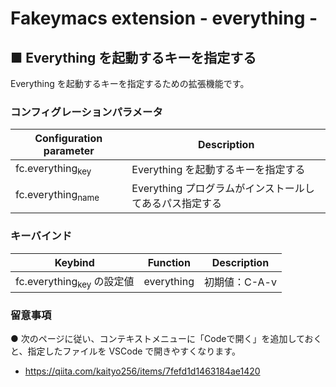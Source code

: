#+STARTUP: showall indent

* Fakeymacs extension - everything -

** ■ Everything を起動するキーを指定する

Everything を起動するキーを指定するための拡張機能です。

*** コンフィグレーションパラメータ

|-------------------------+---------------------------------------------------------|
| Configuration parameter | Description                                             |
|-------------------------+---------------------------------------------------------|
| fc.everything_key       | Everything を起動するキーを指定する                     |
| fc.everything_name      | Everything プログラムがインストールしてあるパス指定する |
|-------------------------+---------------------------------------------------------|

*** キーバインド

|----------------------------+------------+---------------|
| Keybind                    | Function   | Description   |
|----------------------------+------------+---------------|
| fc.everything_key の設定値 | everything | 初期値：C-A-v |
|----------------------------+------------+---------------|

*** 留意事項

● 次のページに従い、コンテキストメニューに「Codeで開く」を追加しておくと、指定したファイルを
VSCode で開きやすくなります。

- https://qiita.com/kaityo256/items/7fefd1d1463184ae1420
